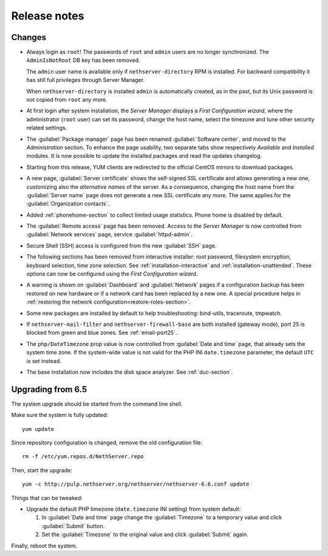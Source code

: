=============
Release notes
=============

Changes
=======

* Always login as ``root``! The passwords of ``root`` and ``admin``
  users are no longer synchronized.  The ``AdminIsNotRoot`` DB key has
  been removed.

  The ``admin`` user name is available only if
  ``nethserver-directory`` RPM is installed. For backward
  compatibility it has still full privileges through Server Manager.

  When ``nethserver-directory`` is installed ``admin`` is
  automatically created, as in the past, but its Unix password is not
  copied from ``root`` any more.

* At first login after system installation, the *Server Manager* displays a *First
  Configuration wizard*, where the administrator (``root`` user) can set its password, change
  the host name, select the timezone and tune other security related settings.

* The :guilabel:`Package manager` page has been renamed
  :guilabel:`Software center`, and moved to the *Administration*
  section.  To enhance the page usability, two separate tabs show
  respectively *Available* and *Installed* modules.  It is now possible
  to update the installed packages and read the updates changelog.

* Starting from this release, YUM clients are redirected to the
  official CentOS mirrors to download packages.
  
* A new page, :guilabel:`Server certificate` shows the self-signed
  SSL certificate and allows generating a new one, customizing also
  the *alternative names* of the server.  As a consequence, changing the
  host name from the :guilabel:`Server name` page does not generate a
  new SSL certificate any more.  The same applies for the
  :guilabel:`Organization contacts`.

* Added :ref:`phonehome-section` to collect limited usage statistics. Phone home is disabled
  by default.

* The :guilabel:`Remote access` page has been removed. Access to the
  *Server Manager* is now controlled from :guilabel:`Network services`
  page, service :guilabel:`httpd-admin`.

* Secure Shell (SSH) access is configured from the new :guilabel:`SSH`
  page.
  
* The following sections has been removed from interactive installer:
  root password, filesystem encryption, keyboard selection, time zone selection.
  See :ref:`installation-interactive` and :ref:`installation-unattended`.
  These options can now be configured using the *First
  Configuration wizard*.

* A warning is shown on :guilabel:`Dashboard` and :guilabel:`Network`
  pages if a configuration backup has been restored on new hardware or
  if a network card has been replaced by a new one.  A special
  procedure helps in :ref:`restoring the network
  configuration<restore-roles-section>`.
  
* Some new packages are installed by default to help troubleshooting: bind-utils, traceroute, tmpwatch.

* If ``nethserver-mail-filter`` and ``nethserver-firewall-base`` are both installed 
  (gateway mode), port 25 is blocked from green and blue zones. See :ref:`email-port25`.

* The ``php/DateTimezone`` prop value is now controlled from
  :guilabel:`Date and time` page, that already sets the system time zone.
  If the system-wide value is not valid for the PHP INI
  ``date.timezone`` parameter, the default ``UTC`` is set instead.

* The base installation now includes the disk space analyzer.
  See :ref:`duc-section`.
  
Upgrading from 6.5
==================

The system upgrade should be started from the command line shell.

Make sure the system is fully updated: ::

  yum update

Since repository configuration is changed, remove the old configuration file: ::

  rm -f /etc/yum.repos.d/NethServer.repo

Then, start the upgrade: ::

  yum -c http://pulp.nethserver.org/nethserver/nethserver-6.6.conf update

Things that can be tweaked:

* Upgrade the default PHP timezone (``date.timezone`` INI setting)
  from system default:
  
  1. In :guilabel:`Date and time` page change the :guilabel:`Timezone`
     to a temporary value and click :guilabel:`Submit` button.

  2. Set the :guilabel:`Timezone` to the original value and click
     :guilabel:`Submit` again.
  	      
Finally, reboot the system.

